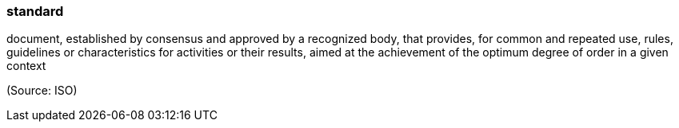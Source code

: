 === standard

document, established by consensus and approved by a recognized body, that provides, for common and repeated use, rules, guidelines or characteristics for activities or their results, aimed at the achievement of the optimum degree of order in a given context

(Source: ISO)

